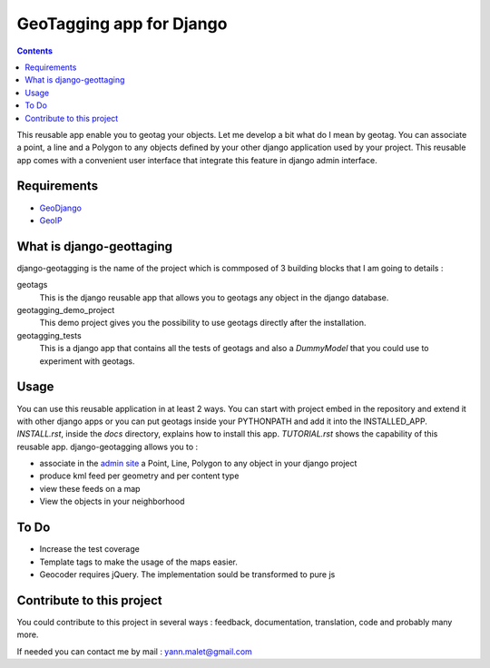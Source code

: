 --------------------------
GeoTagging app for Django
--------------------------

.. contents::

This reusable app enable you to geotag your objects. Let me develop a bit
what do I mean by geotag. You can associate a point, a line and a Polygon
to any objects defined by your other django application used by your project.
This reusable app comes with a convenient user interface that integrate this
feature in django admin interface.

Requirements
============

* GeoDjango_
* GeoIP_

.. _GeoDjango: http://geodjango.org/docs/install.html#requirements
.. _GeoIP: http://www.maxmind.com/app/c

What is django-geottaging
=========================

django-geotagging is the name of the project which is commposed of 3 building blocks that I am going to details :

geotags
  This is the django reusable app that allows you to geotags any object in
  the django database.

geotagging_demo_project
  This demo project gives you the possibility to use geotags directly after
  the installation.

geotagging_tests
  This is a django app that contains all the tests of geotags and also a
  `DummyModel` that you could use to experiment with geotags.



Usage
=====

You can use this reusable application in at least 2 ways. You can start with project embed  in the repository and extend it with other django apps or you can put geotags inside your PYTHONPATH and add it into the INSTALLED_APP.
`INSTALL.rst`, inside the `docs` directory, explains how to install this app.
`TUTORIAL.rst` shows the capability of this reusable app. django-geotagging allows you to :

* associate in the `admin site`_ a Point, Line, Polygon to any object in your django project
* produce kml feed per geometry and per content type
* view these feeds on a map
* View the objects in your neighborhood

.. _`admin site`: http://docs.djangoproject.com/en/dev/ref/contrib/admin/#ref-contrib-admin

To Do
=====

* Increase the test coverage
* Template tags to make the usage of the maps easier.
* Geocoder requires jQuery. The implementation sould be transformed to pure js


Contribute to this project
==========================

You could contribute to this project in several ways : feedback, documentation,
translation, code and probably many more.

If needed you can contact me by mail : yann.malet@gmail.com
